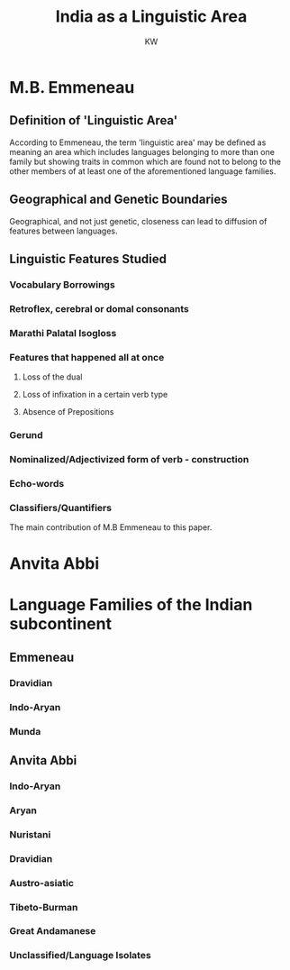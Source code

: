 #+TITLE: India as a Linguistic Area
#+AUTHOR: KW


* M.B. Emmeneau

** Definition of 'Linguistic Area'

According to Emmeneau, the term 'linguistic area' may be defined as meaning an area which includes languages belonging to more than one family but showing traits in common which are found not to belong to the other members of at least one of the aforementioned language families.
** Geographical and Genetic Boundaries

Geographical, and not just genetic, closeness can lead to diffusion of features between languages.
** Linguistic Features Studied

*** Vocabulary Borrowings
*** Retroflex, cerebral or domal consonants
*** Marathi Palatal Isogloss
*** Features that happened all at once

**** Loss of the dual
**** Loss of infixation in a certain verb type
**** Absence of Prepositions 

*** Gerund 
*** Nominalized/Adjectivized form of verb - construction
*** Echo-words
*** Classifiers/Quantifiers

The main contribution of M.B Emmeneau to this paper.
* Anvita Abbi


* Language Families of the Indian subcontinent

** Emmeneau

*** Dravidian
*** Indo-Aryan
*** Munda

** Anvita Abbi

*** Indo-Aryan
*** Aryan
*** Nuristani
*** Dravidian
*** Austro-asiatic
*** Tibeto-Burman
*** Great Andamanese
*** Unclassified/Language Isolates

